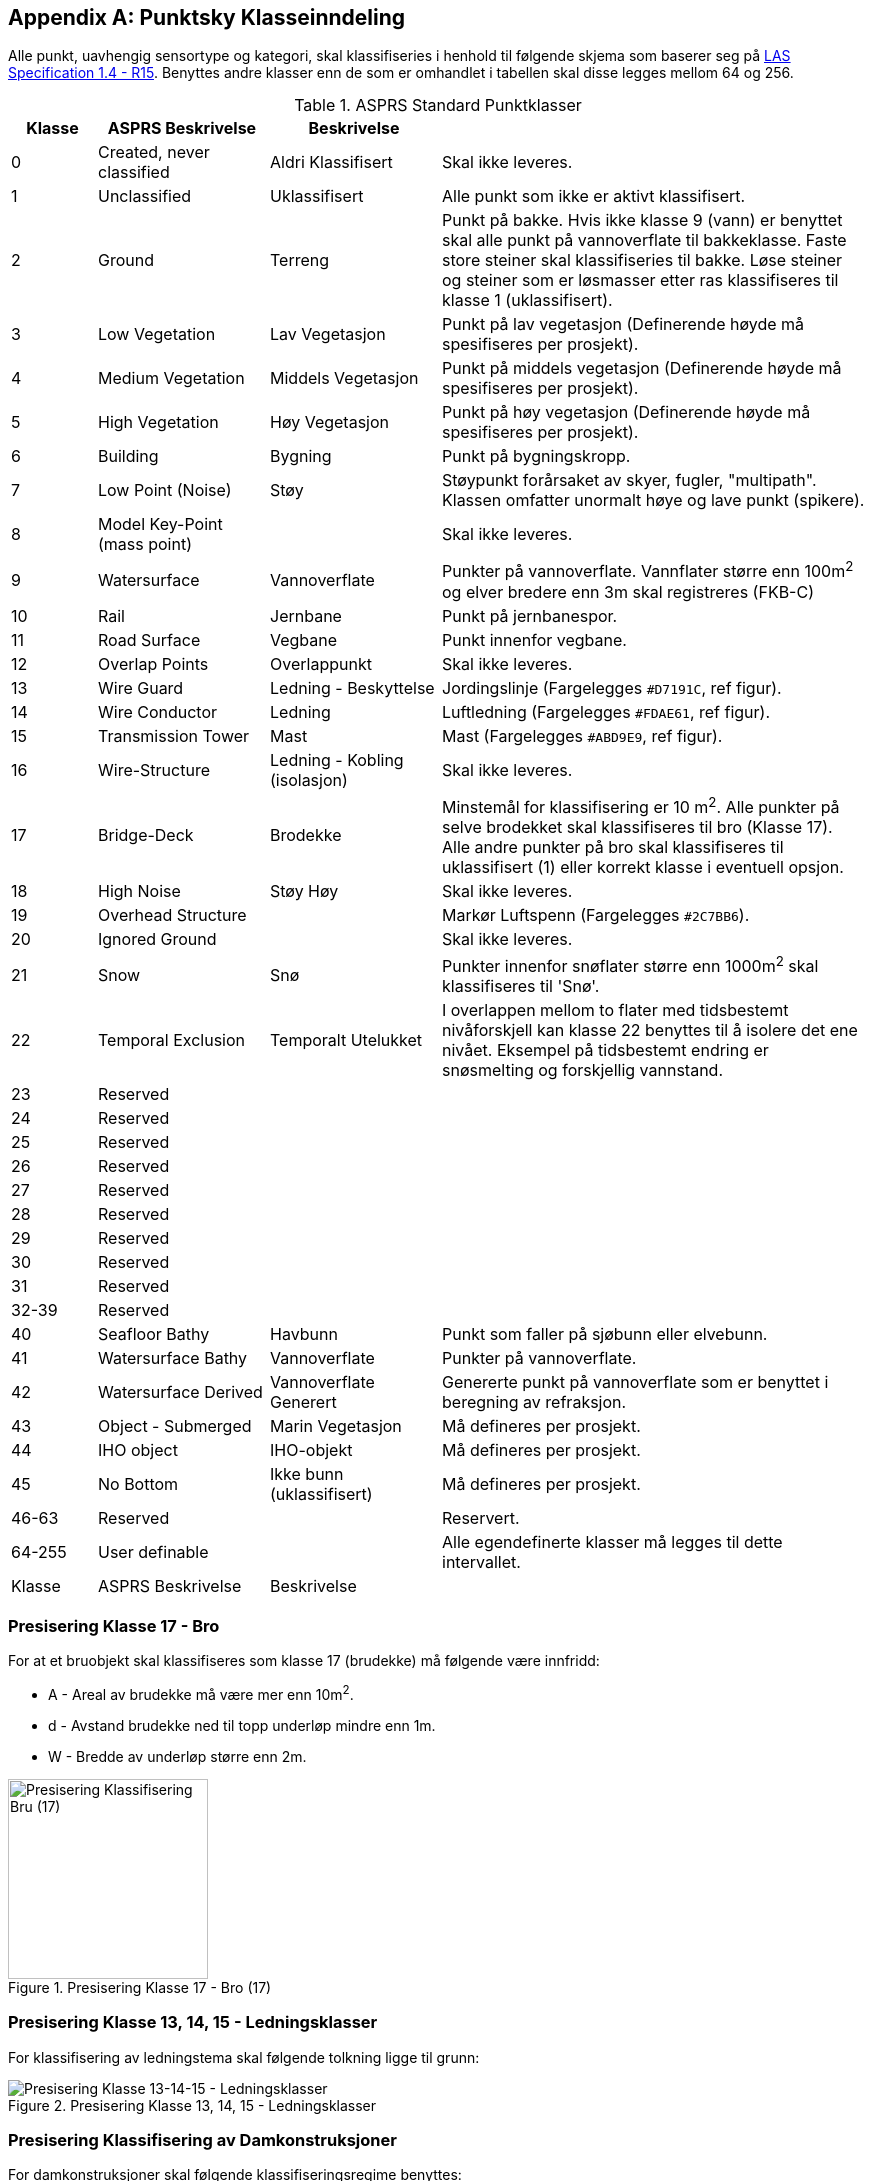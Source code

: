 == Appendix A: Punktsky Klasseinndeling

Alle punkt, uavhengig sensortype og kategori, skal klassifiseries i henhold til følgende skjema som baserer seg på http://www.asprs.org/wp-content/uploads/2019/07/LAS_1_4_r15.pdf[LAS Specification 1.4 - R15]. Benyttes andre klasser enn de som er omhandlet i tabellen skal disse legges mellom 64 og 256. 

//Originaldatasett i XLSX på Teams
//Alle endringer må gjøres i XLSX og kopieres over hit fra ADOC kolonne 

.ASPRS Standard Punktklasser
[width="100%",options="header,footer",cols="10,20,20,50"]
|====================
|Klasse|ASPRS Beskrivelse|Beskrivelse|
|0|Created, never classified|Aldri Klassifisert|Skal ikke leveres.
|1|Unclassified|Uklassifisert|Alle punkt som ikke er aktivt klassifisert.
|2|Ground|Terreng|Punkt på bakke. Hvis ikke klasse 9 (vann) er benyttet skal alle punkt på vannoverflate til bakkeklasse. Faste store steiner skal klassifiseries til bakke. Løse steiner og steiner som er løsmasser etter ras klassifiseres til klasse 1 (uklassifisert).
|3|Low Vegetation|Lav Vegetasjon|Punkt på lav vegetasjon (Definerende høyde må spesifiseres per prosjekt).
|4|Medium Vegetation |Middels Vegetasjon|Punkt på middels vegetasjon (Definerende høyde må spesifiseres per prosjekt).
|5|High Vegetation|Høy Vegetasjon|Punkt på høy vegetasjon (Definerende høyde må spesifiseres per prosjekt).
|6|Building|Bygning|Punkt på bygningskropp.
|7|Low Point (Noise)|Støy|Støypunkt forårsaket av skyer, fugler, "multipath". Klassen omfatter unormalt høye og lave punkt (spikere).
|8|Model Key-Point (mass point)||Skal ikke leveres.
|9|Watersurface|Vannoverflate |Punkter på vannoverflate. Vannflater større enn 100m^2^ og elver bredere enn 3m skal registreres (FKB-C)
|10|Rail|Jernbane|Punkt på jernbanespor.
|11|Road Surface|Vegbane|Punkt innenfor vegbane.
|12|Overlap Points|Overlappunkt|Skal ikke leveres.
|13|Wire Guard|Ledning - Beskyttelse|Jordingslinje (Fargelegges `#D7191C`, ref figur).
|14|Wire Conductor|Ledning|Luftledning (Fargelegges `#FDAE61`, ref figur).
|15|Transmission Tower|Mast|Mast (Fargelegges `#ABD9E9`, ref figur).
|16|Wire-Structure|Ledning - Kobling (isolasjon)|Skal ikke leveres.
|17|Bridge-Deck|Brodekke|Minstemål for klassifisering er 10 m^2^. Alle punkter på selve brodekket skal klassifiseres til bro (Klasse 17). Alle andre punkter på bro skal klassifiseres til uklassifisert (1) eller korrekt klasse i eventuell opsjon.
|18|High Noise|Støy Høy|Skal ikke leveres.
|19|Overhead Structure||Markør Luftspenn (Fargelegges `#2C7BB6`).
|20|Ignored Ground||Skal ikke leveres.
|21|Snow|Snø|Punkter innenfor snøflater større enn 1000m^2^ skal klassifiseres til 'Snø'.
|22|Temporal Exclusion|Temporalt Utelukket|I overlappen mellom to flater med tidsbestemt nivåforskjell kan klasse 22 benyttes til å isolere det ene nivået. Eksempel på tidsbestemt endring er snøsmelting og forskjellig vannstand.
|23|Reserved||
|24|Reserved||
|25|Reserved||
|26|Reserved||
|27|Reserved||
|28|Reserved||
|29|Reserved||
|30|Reserved||
|31|Reserved||
|32-39|Reserved||
|40|Seafloor Bathy|Havbunn|Punkt som faller på sjøbunn eller elvebunn.
|41|Watersurface Bathy|Vannoverflate |Punkter på vannoverflate.
|42|Watersurface Derived|Vannoverflate Generert|Genererte punkt på vannoverflate som er benyttet i beregning av refraksjon.
|43|Object - Submerged|Marin Vegetasjon|Må defineres per prosjekt.
|44|IHO object|IHO-objekt|Må defineres per prosjekt.
|45|No Bottom|Ikke bunn (uklassifisert)|Må defineres per prosjekt.
|46-63|Reserved||Reservert.
|64-255|User definable||Alle egendefinerte klasser må legges til dette intervallet. 
|Klasse|ASPRS Beskrivelse|Beskrivelse|
|====================

=== Presisering Klasse 17 - Bro
For at et bruobjekt skal klassifiseres som klasse 17 (brudekke) må følgende være innfridd: 

* A - Areal av brudekke må være mer enn 10m^2^.
* d - Avstand brudekke ned til topp underløp mindre enn 1m.
* W - Bredde av underløp større enn 2m.

.Presisering Klasse 17 - Bro (17)
[#LAS_CL17]
//[caption="Figure 1:"]
image::figurer/Kap14_Klassifisering_PresiseringKL17_Bru.png[Presisering Klassifisering Bru (17),200,align="center"]

=== Presisering Klasse 13, 14, 15 - Ledningsklasser
For klassifisering av ledningstema skal følgende tolkning ligge til grunn: 

.Presisering Klasse 13, 14, 15 - Ledningsklasser
[#LAS_EL]
//[caption="Figure 1:"]
image::figurer/Kap14_Klassifisering_Presisering_Ledning.png[Presisering Klasse 13-14-15 - Ledningsklasser,align="center"]

=== Presisering Klassifisering av Damkonstruksjoner
For damkonstruksjoner skal følgende klassifiseringsregime benyttes: 

* Punkt som faller på damkonstruksjoner som aktivt holder vann tilbake skal legges til klasse 2 (bakke).
* Punkt punkt som faller på infrastruktur (lukehus, rekkverk, master) legges til uklassifisert (1) eller korrekt klasse i eventuell opsjon.
* Punkt som faller på brodekke over demningselement skal legges til klasse 17 (brodekke).